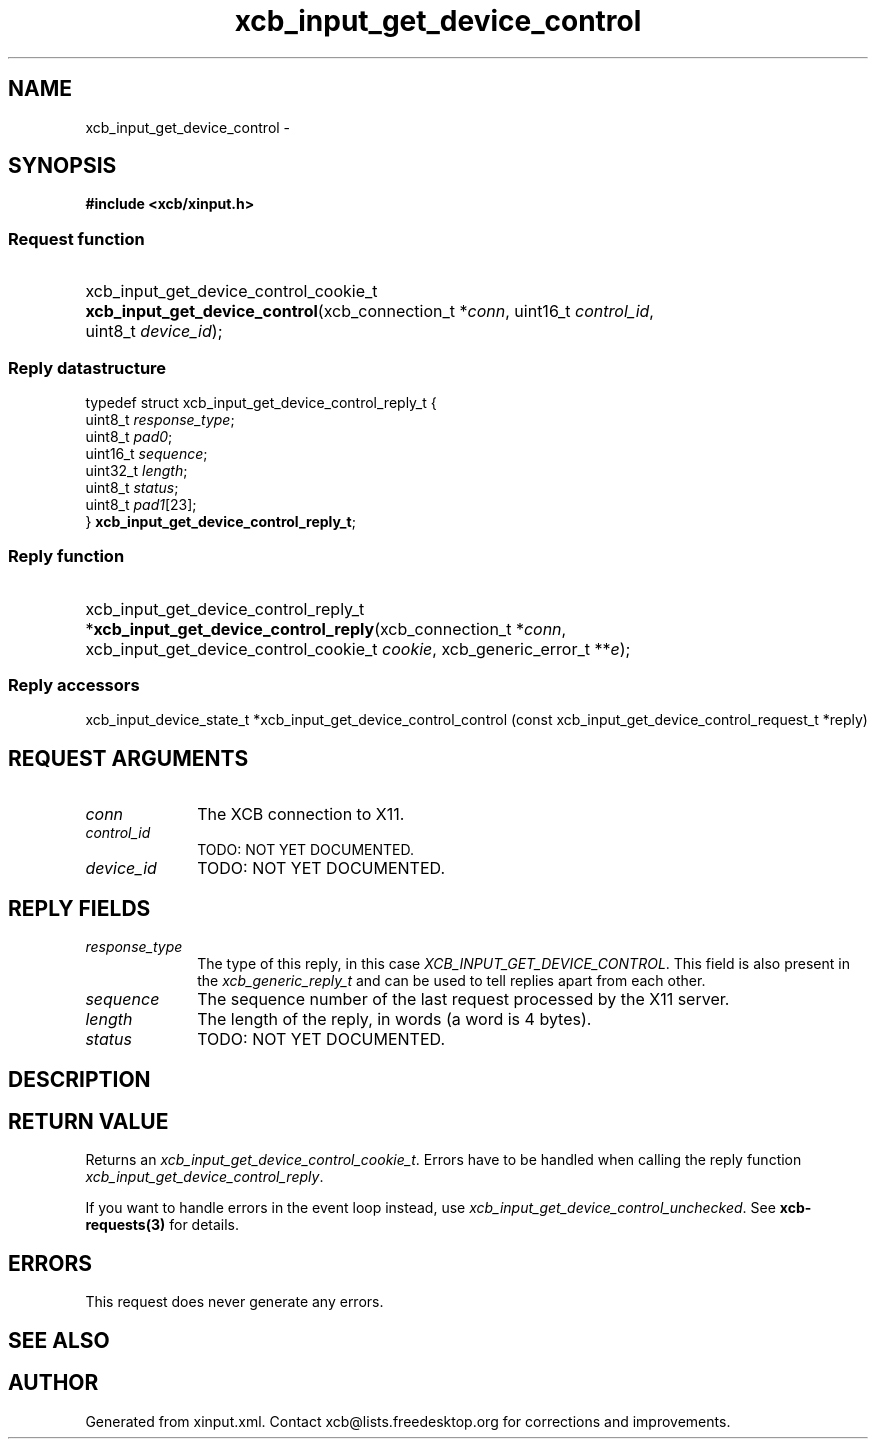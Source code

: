 .TH xcb_input_get_device_control 3  2014-10-10 "XCB" "XCB Requests"
.ad l
.SH NAME
xcb_input_get_device_control \- 
.SH SYNOPSIS
.hy 0
.B #include <xcb/xinput.h>
.SS Request function
.HP
xcb_input_get_device_control_cookie_t \fBxcb_input_get_device_control\fP(xcb_connection_t\ *\fIconn\fP, uint16_t\ \fIcontrol_id\fP, uint8_t\ \fIdevice_id\fP);
.PP
.SS Reply datastructure
.nf
.sp
typedef struct xcb_input_get_device_control_reply_t {
    uint8_t  \fIresponse_type\fP;
    uint8_t  \fIpad0\fP;
    uint16_t \fIsequence\fP;
    uint32_t \fIlength\fP;
    uint8_t  \fIstatus\fP;
    uint8_t  \fIpad1\fP[23];
} \fBxcb_input_get_device_control_reply_t\fP;
.fi
.SS Reply function
.HP
xcb_input_get_device_control_reply_t *\fBxcb_input_get_device_control_reply\fP(xcb_connection_t\ *\fIconn\fP, xcb_input_get_device_control_cookie_t\ \fIcookie\fP, xcb_generic_error_t\ **\fIe\fP);
.SS Reply accessors
xcb_input_device_state_t *xcb_input_get_device_control_control (const xcb_input_get_device_control_request_t *reply)
.br
.hy 1
.SH REQUEST ARGUMENTS
.IP \fIconn\fP 1i
The XCB connection to X11.
.IP \fIcontrol_id\fP 1i
TODO: NOT YET DOCUMENTED.
.IP \fIdevice_id\fP 1i
TODO: NOT YET DOCUMENTED.
.SH REPLY FIELDS
.IP \fIresponse_type\fP 1i
The type of this reply, in this case \fIXCB_INPUT_GET_DEVICE_CONTROL\fP. This field is also present in the \fIxcb_generic_reply_t\fP and can be used to tell replies apart from each other.
.IP \fIsequence\fP 1i
The sequence number of the last request processed by the X11 server.
.IP \fIlength\fP 1i
The length of the reply, in words (a word is 4 bytes).
.IP \fIstatus\fP 1i
TODO: NOT YET DOCUMENTED.
.SH DESCRIPTION
.SH RETURN VALUE
Returns an \fIxcb_input_get_device_control_cookie_t\fP. Errors have to be handled when calling the reply function \fIxcb_input_get_device_control_reply\fP.

If you want to handle errors in the event loop instead, use \fIxcb_input_get_device_control_unchecked\fP. See \fBxcb-requests(3)\fP for details.
.SH ERRORS
This request does never generate any errors.
.SH SEE ALSO
.SH AUTHOR
Generated from xinput.xml. Contact xcb@lists.freedesktop.org for corrections and improvements.
